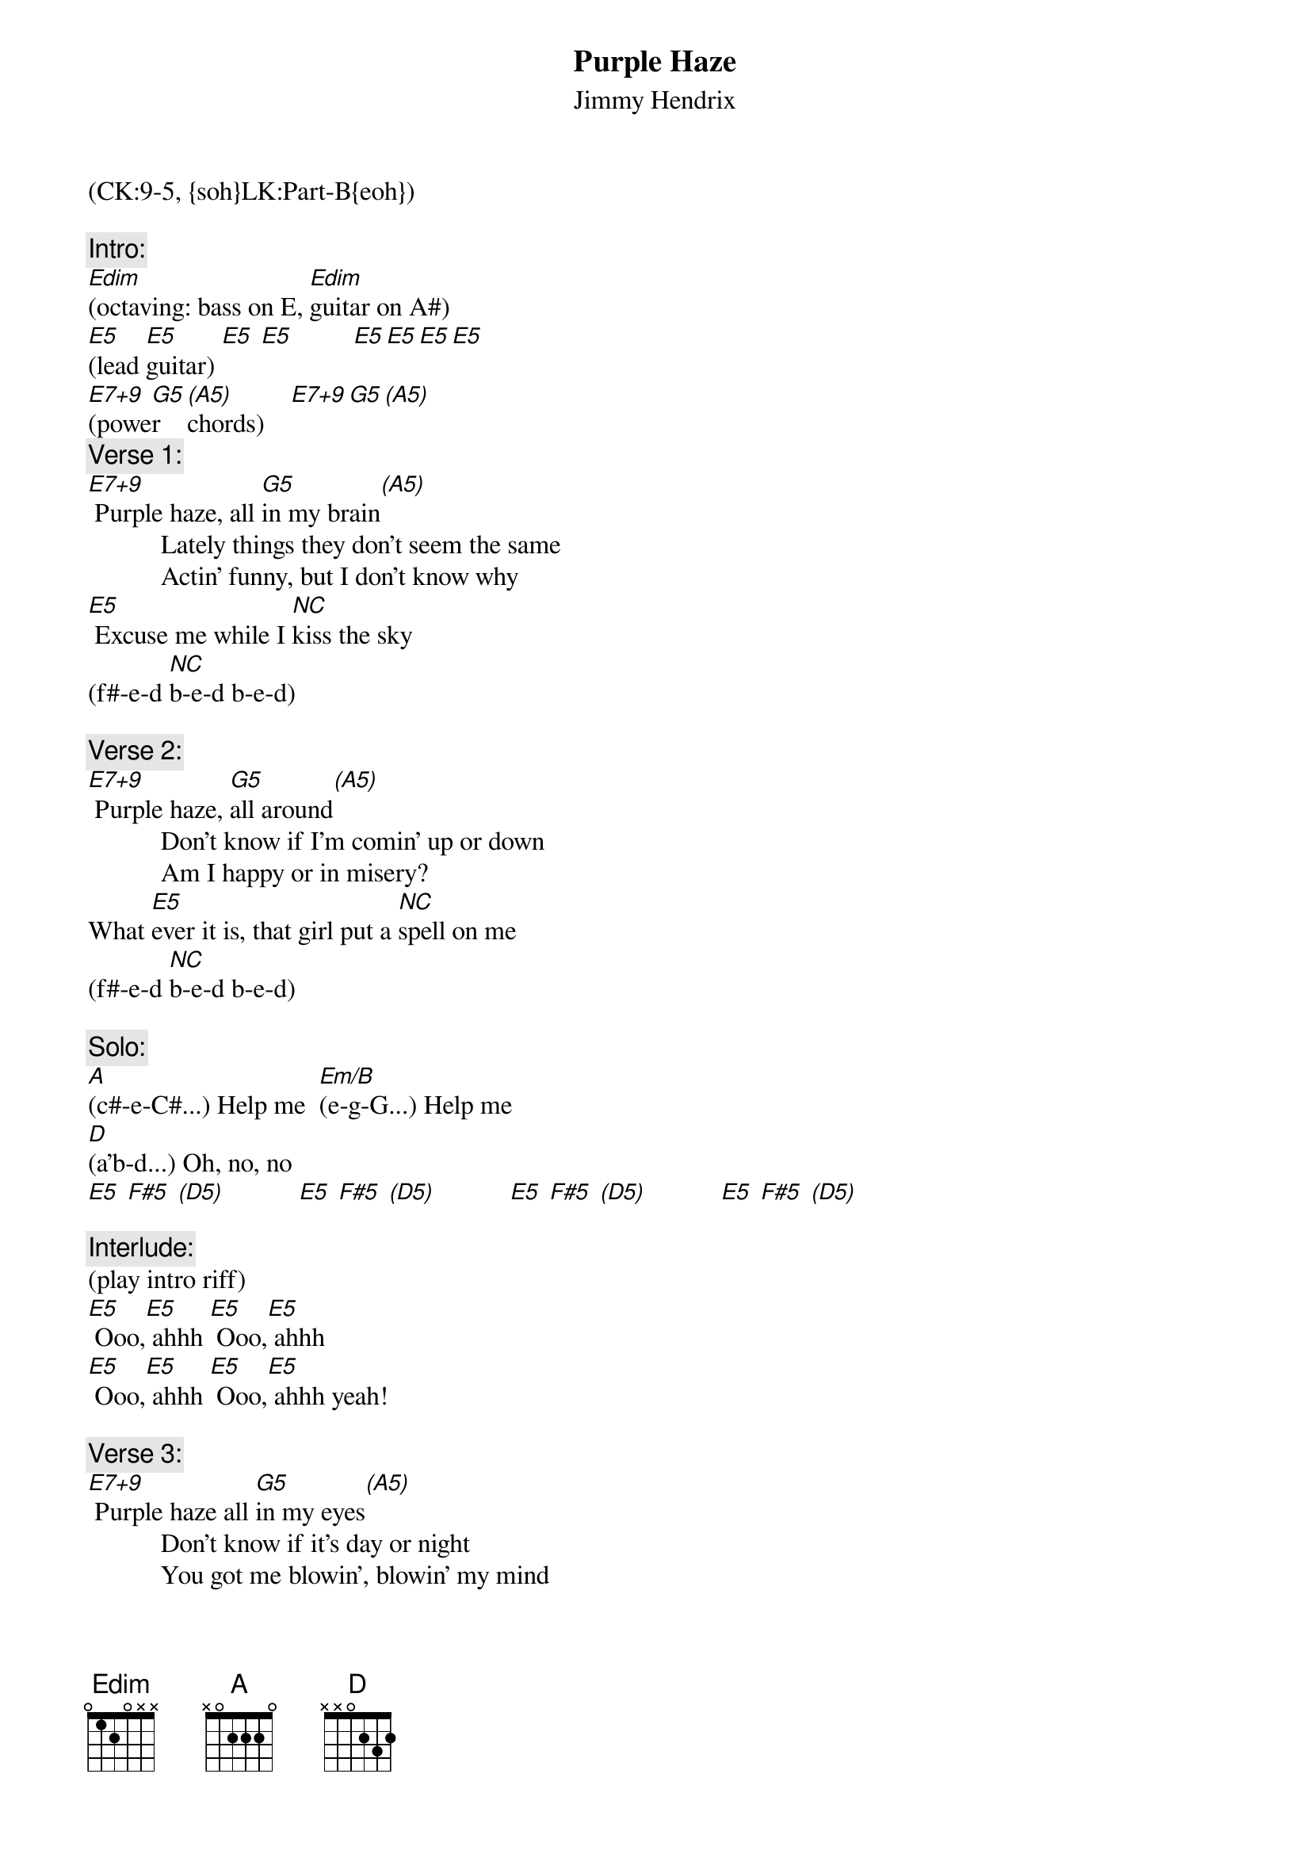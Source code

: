 {title: Purple Haze}
{st: Jimmy Hendrix}
{musicpath:Purple Haze (backing w bass).m4a}
{key: Em}
{tempo: 107}
{duration: 2:51}
{midi: CC0.0@2, CC32.8@2, PC4@2, CC0.63@1, CC32.8@1, PC4@1}
(CK:9-5, {soh}LK:Part-B{eoh})

{c:Intro:}
[Edim](octaving: bass on E, [Edim]guitar on A#) 
[E5](lead [E5]guitar) [E5] [E5]         [E5][E5][E5][E5]
[E7+9](powe[G5]r [(A5)]chords)    [E7+9][G5][(A5)]
{c:Verse 1:}
[E7+9] Purple haze, all [G5]in my brain[(A5)]
           Lately things they don't seem the same
           Actin' funny, but I don't know why
[E5] Excuse me while I [NC]kiss the sky 
(f#-e-d [NC]b-e-d b-e-d)
 
{c:Verse 2:}
[E7+9] Purple haze, [G5]all around[(A5)]
           Don't know if I'm comin' up or down
           Am I happy or in misery?
What [E5]ever it is, that girl put a [NC]spell on me
(f#-e-d [NC]b-e-d b-e-d)
 
{c:Solo:}
[A](c#-e-C#...) Help me  [Em/B](e-g-G...) Help me
[D](a'b-d...) Oh, no, no
[E5] [F#5] [(D5)]           [E5] [F#5] [(D5)]           [E5] [F#5] [(D5)]           [E5] [F#5] [(D5)]

{c:Interlude:}
(play intro riff)
[E5] Ooo,[E5] ahhh [E5] Ooo,[E5] ahhh 
[E5] Ooo,[E5] ahhh [E5] Ooo,[E5] ahhh yeah!

{c:Verse 3:}
[E7+9] Purple haze all [G5]in my eyes[(A5)]
           Don't know if it's day or night
           You got me blowin', blowin' my mind
Is it [E5] tomorrow, or just the end of [NC]time?
 (f#-e-d [NC]b-e-d b-e-d)
 
{c:Outro:}
[A]   [E/B]           [D]
[E5] [F#5][(D5)]           [E5] [F#5][(D5)]           [E5] [F#5][(D5)]           [E5] [F#5][(D5)]
(repeat & fade out...)

